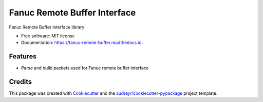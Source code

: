 =============================
Fanuc Remote Buffer Interface
=============================


.. image:: https://gitlab.com/tanelikaivola/fanuc_remote_buffer/badges/master/pipeline.svg
        :target: https://gitlab.com/tanelikaivola/fanuc_remote_buffer/pipelines
        :alt: Build Pipeline Status

.. image:: https://img.shields.io/pypi/v/fanuc_remote_buffer.svg
        :target: https://pypi.python.org/pypi/fanuc_remote_buffer

.. image:: https://readthedocs.org/projects/fanuc-remote-buffer/badge/?version=latest
        :target: https://fanuc-remote-buffer.readthedocs.io/en/latest/?badge=latest
        :alt: Documentation Status




Fanuc Remote Buffer interface library


* Free software: MIT license
* Documentation: https://fanuc-remote-buffer.readthedocs.io.


Features
--------

* Parse and build packets used for Fanuc remote buffer interface


Credits
-------

This package was created with Cookiecutter_ and the `audreyr/cookiecutter-pypackage`_ project template.

.. _Cookiecutter: https://github.com/audreyr/cookiecutter
.. _`audreyr/cookiecutter-pypackage`: https://github.com/audreyr/cookiecutter-pypackage

